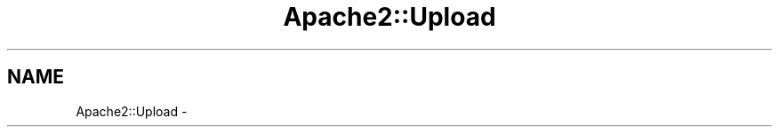 .TH "Apache2::Upload" 3 "25 Nov 2010" "Version 2.13" "libapreq2" \" -*- nroff -*-
.ad l
.nh
.SH NAME
Apache2::Upload \-  
